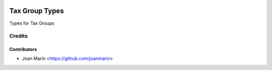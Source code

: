 .. image:: https://img.shields.io/badge/license-AGPL--3-blue.png
   :target: https://www.gnu.org/licenses/agpl
   :alt: License: AGPL-3

===============
Tax Group Types
===============

Types for Tax Groups


Credits
=======

Contributors
------------

* Joan Marín <https://github.com/joanmarin>

